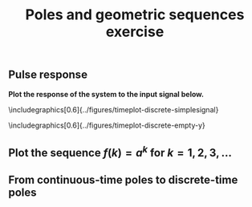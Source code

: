 #+OPTIONS: toc:nil num:nil
#+LaTeX_CLASS: koma-article 
#+LaTeX_CLASS_OPTIONS: [letterpaper] 
#+LaTex_HEADER: \usepackage{khpreamble}
#+LaTex_HEADER: \usepackage{subfigure}
#+LaTex_HEADER: \usepgfplotslibrary{groupplots}

# #+title: LTI and geometric sequences exercise 
#+title: Poles and geometric sequences exercise


** Indicate the magnitude, phase, and real- and imaginary part of the point \(p\) :noexport:
\begin{center}
\includegraphics[width=0.3\linewidth]{../figures/imaginary-plane-single-point}
\end{center}

** Pulse response
   \begin{center}
   \begin{minipage}[t]{0.5\linewidth}
   \centering
   \begin{tikzpicture}[node distance=20mm, anchor=north]
   \node[coordinate] (input) {};
   \node[rectangle, draw, right of=input, inner sep=3mm] (lti) {H};
   \node[coordinate, right of=lti] (output) {};
   \draw[->] (input) -- node[near start, above] {$u(k)$}  (lti);
   \draw[->] (lti) -- node[near end, above] {$y(k)$} (output);
   \end{tikzpicture}
   \end{minipage}
   \includegraphics[0.5\linewidth]{../figures/timeplot-discrete-impulse-response}
   \end{center}

*Plot the response of the system to the input signal below.*

\includegraphics[0.6\linewidth]{../figures/timeplot-discrete-simplesignal}

\vspace*{1cm}

\includegraphics[0.6\linewidth]{../figures/timeplot-discrete-empty-y}



\newpage
 
** Plot the sequence \(f(k) = a^k\) for \(k=1,2,3,\ldots\) 

\begin{center}
\includegraphics[width=0.38\linewidth]{../figures/imaginary-plane-seq-1}
\includegraphics[width=0.6\linewidth]{../figures/timeplot-discrete-empty}\\
\includegraphics[width=0.38\linewidth]{../figures/imaginary-plane-seq-2}
\includegraphics[width=0.6\linewidth]{../figures/timeplot-discrete-empty}\\
\includegraphics[width=0.38\linewidth]{../figures/imaginary-plane-seq-3}
\includegraphics[width=0.6\linewidth]{../figures/timeplot-discrete-empty}\\
\end{center}



** From continuous-time poles to discrete-time poles 
\begin{center}
\begin{tabular}{cc}
\begin{minipage}[c]{0.48\linewidth}
\centering
\includegraphics[width=0.8\linewidth]{../figures/imaginary-plane-vertical-line}\\
\end{minipage}
& 
\begin{minipage}[c]{0.48\linewidth}
\centering
\includegraphics[width=0.8\linewidth]{../figures/imaginary-plane-empty}\\
\end{minipage} \\

\begin{minipage}[b]{0.48\linewidth}
\centering
\includegraphics[width=0.8\linewidth]{../figures/imaginary-plane-diagonal-lines}\\
\end{minipage}
&
\begin{minipage}[b]{0.48\linewidth}
\centering
 \includegraphics[width=0.8\linewidth]{../figures/imaginary-plane-empty}\\
\end{minipage}\\

\begin{minipage}[b]{0.48\linewidth}
\centering
\includegraphics[width=0.8\linewidth]{../figures/imaginary-plane-horizontal-lines}\\
\end{minipage}
&
\begin{minipage}[b]{0.48\linewidth}
\centering
 \includegraphics[width=0.8\linewidth]{../figures/imaginary-plane-empty}\\
\end{minipage}

\end{tabular}
\end{center}


